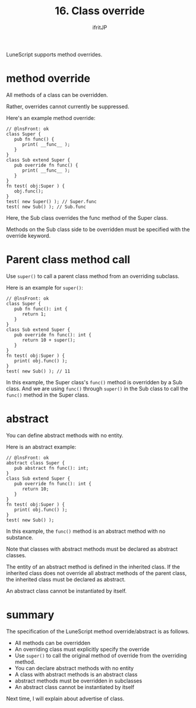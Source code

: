 #+TITLE: 16. Class override
# -*- coding:utf-8 -*-
#+AUTHOR: ifritJP
#+STARTUP: nofold
#+OPTIONS: ^:{}
#+HTML_HEAD: <link rel="stylesheet" type="text/css" href="org-mode-document.css" />

LuneScript supports method overrides.


* method override

All methods of a class can be overridden.

Rather, overrides cannot currently be suppressed.

Here's an example method override:
#+BEGIN_SRC lns
// @lnsFront: ok
class Super {
   pub fn func() {
      print( __func__ );
   }
}
class Sub extend Super {
   pub override fn func() {
      print( __func__ );
   }
}
fn test( obj:Super ) {
   obj.func();
}
test( new Super() ); // Super.func
test( new Sub() ); // Sub.func
#+END_SRC


Here, the Sub class overrides the func method of the Super class.

Methods on the Sub class side to be overridden must be specified with the override keyword.


* Parent class method call

Use =super()= to call a parent class method from an overriding subclass.

Here is an example for =super()=:
#+BEGIN_SRC lns
// @lnsFront: ok
class Super {
   pub fn func(): int {
      return 1;
   }
}
class Sub extend Super {
   pub override fn func(): int {
      return 10 + super();
   }
}
fn test( obj:Super ) {
   print( obj.func() );
}
test( new Sub() ); // 11
#+END_SRC


In this example, the Super class's =func()= method is overridden by a Sub class. And we are using =func()= through =super()= in the Sub class to call the =func()= method in the Super class.


* abstract

You can define abstract methods with no entity.

Here is an abstract example:
#+BEGIN_SRC lns
// @lnsFront: ok
abstract class Super {
   pub abstract fn func(): int;
}
class Sub extend Super {
   pub override fn func(): int {
      return 10;
   }
}
fn test( obj:Super ) {
   print( obj.func() );
}
test( new Sub() );
#+END_SRC


In this example, the =func()= method is an abstract method with no substance.

Note that classes with abstract methods must be declared as abstract classes.

The entity of an abstract method is defined in the inherited class. If the inherited class does not override all abstract methods of the parent class, the inherited class must be declared as abstract.

An abstract class cannot be instantiated by itself.


* summary

The specification of the LuneScript method override/abstract is as follows.
- All methods can be overridden
- An overriding class must explicitly specify the override
- Use =super()= to call the original method of override from the overriding method.
- You can declare abstract methods with no entity
- A class with abstract methods is an abstract class
- abstract methods must be overridden in subclasses
- An abstract class cannot be instantiated by itself
Next time, I will explain about advertise of class.
